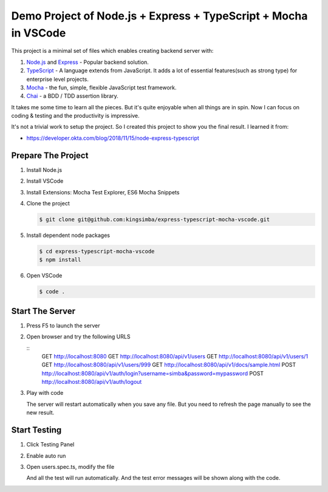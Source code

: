 Demo Project of Node.js + Express + TypeScript + Mocha in VSCode
================================================================

This project is a minimal set of files which enables creating backend server with:

1. `Node.js`_  and `Express`_ - Popular backend solution.
#. `TypeScript`_ - A language extends from JavaScript. It adds a lot of essential features(such as strong type)
   for enterprise level projects.
#. `Mocha`_ - the fun, simple, flexible JavaScript test framework.
#. `Chai`_ - a BDD / TDD assertion library.

.. _Node.js: https://nodejs.org/en/
.. _Express: https://expressjs.com/
.. _TypeScript: https://www.typescriptlang.org/
.. _Mocha: https://mochajs.org/
.. _Chai: https://www.chaijs.com/

It takes me some time to learn all the pieces.
But it's quite enjoyable when all things are in spin.
Now I can focus on coding & testing and the productivity is impressive.

It's not a trivial work to setup the project. So I created this project to show you the final result.
I learned it from:

* https://developer.okta.com/blog/2018/11/15/node-express-typescript

Prepare The Project
-------------------

1. Install Node.js
2. Install VSCode
#. Install Extensions: Mocha Test Explorer, ES6 Mocha Snippets
#. Clone the project
   
   .. code-block:: bash
   
      $ git clone git@github.com:kingsimba/express-typescript-mocha-vscode.git

#. Install dependent node packages
   
   .. code-block:: bash
   
      $ cd express-typescript-mocha-vscode
      $ npm install

#. Open VSCode
   
   .. code-block:: bash
   
      $ code .

Start The Server
----------------

1. Press F5 to launch the server
2. Open browser and try the following URLS
   
   ::
      GET http://localhost:8080
      GET http://localhost:8080/api/v1/users
      GET http://localhost:8080/api/v1/users/1
      GET http://localhost:8080/api/v1/users/999
      GET http://localhost:8080/api/v1/docs/sample.html
      POST http://localhost:8080/api/v1/auth/login?username=simba&password=mypassword
      POST http://localhost:8080/api/v1/auth/logout

3. Play with code

   The server will restart automatically when you save any file.
   But you need to refresh the page manually to see the new result.

Start Testing
-------------

1. Click Testing Panel
2. Enable auto run
3. Open users.spec.ts, modify the file
   
   And all the test will run automatically. And the test error messages will be shown along with the code.
